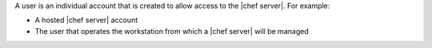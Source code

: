 .. The contents of this file are included in multiple topics.
.. This file should not be changed in a way that hinders its ability to appear in multiple documentation sets.

A user is an individual account that is created to allow access to the |chef server|. For example:

* A hosted |chef server| account
* The user that operates the workstation from which a |chef server| will be managed

